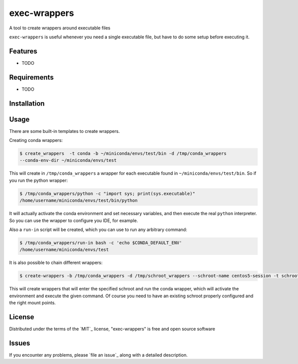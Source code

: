 =============
exec-wrappers
=============

.. image:: https://travis-ci.org/gqmelo/exec-wrappers.svg?branch=master
    :target: https://travis-ci.org/gqmelo/exec-wrappers
    :alt: See Build Status on Travis CI

.. image:: https://ci.appveyor.com/api/projects/status/github/gqmelo/exec-wrappers?branch=master
    :target: https://ci.appveyor.com/project/gqmelo/exec-wrappers/branch/master
    :alt: See Build Status on AppVeyor

A tool to create wrappers around executable files

``exec-wrappers`` is useful whenever you need a single executable file, but have to do some setup
before executing it.


Features
--------

* TODO


Requirements
------------

* TODO


Installation
------------


Usage
-----

There are some built-in templates to create wrappers.

Creating conda wrappers:

.. code-block:: bash

    $ create_wrappers  -t conda -b ~/miniconda/envs/test/bin -d /tmp/conda_wrappers
    --conda-env-dir ~/miniconda/envs/test

This will create in ``/tmp/conda_wrappers`` a wrapper for each executable found in
``~/miniconda/envs/test/bin``.
So if you run the python wrapper:

.. code-block:: bash

    $ /tmp/conda_wrappers/python -c "import sys; print(sys.executable)"
    /home/username/miniconda/envs/test/bin/python

It will actually activate the conda environment and set necessary variables, and then execute the
real ``python`` interpreter. So you can use the wrapper to configure you IDE, for example.

Also a ``run-in`` script will be created, which you can use to run any arbitrary command:

.. code-block:: bash

    $ /tmp/conda_wrappers/run-in bash -c 'echo $CONDA_DEFAULT_ENV'
    /home/username/miniconda/envs/test

It is also possible to chain different wrappers:

.. code-block:: bash

    $ create-wrappers -b /tmp/conda_wrappers -d /tmp/schroot_wrappers --schroot-name centos5-session -t schroot

This will create wrappers that will enter the specified schroot and run the conda wrapper, which
will activate the environment and execute the given command. Of course you need to have an
existing schroot properly configured and the right mount points.


License
-------

Distributed under the terms of the `MIT`_ license, "exec-wrappers" is free and open source software


Issues
------

If you encounter any problems, please `file an issue`_ along with a detailed description.
